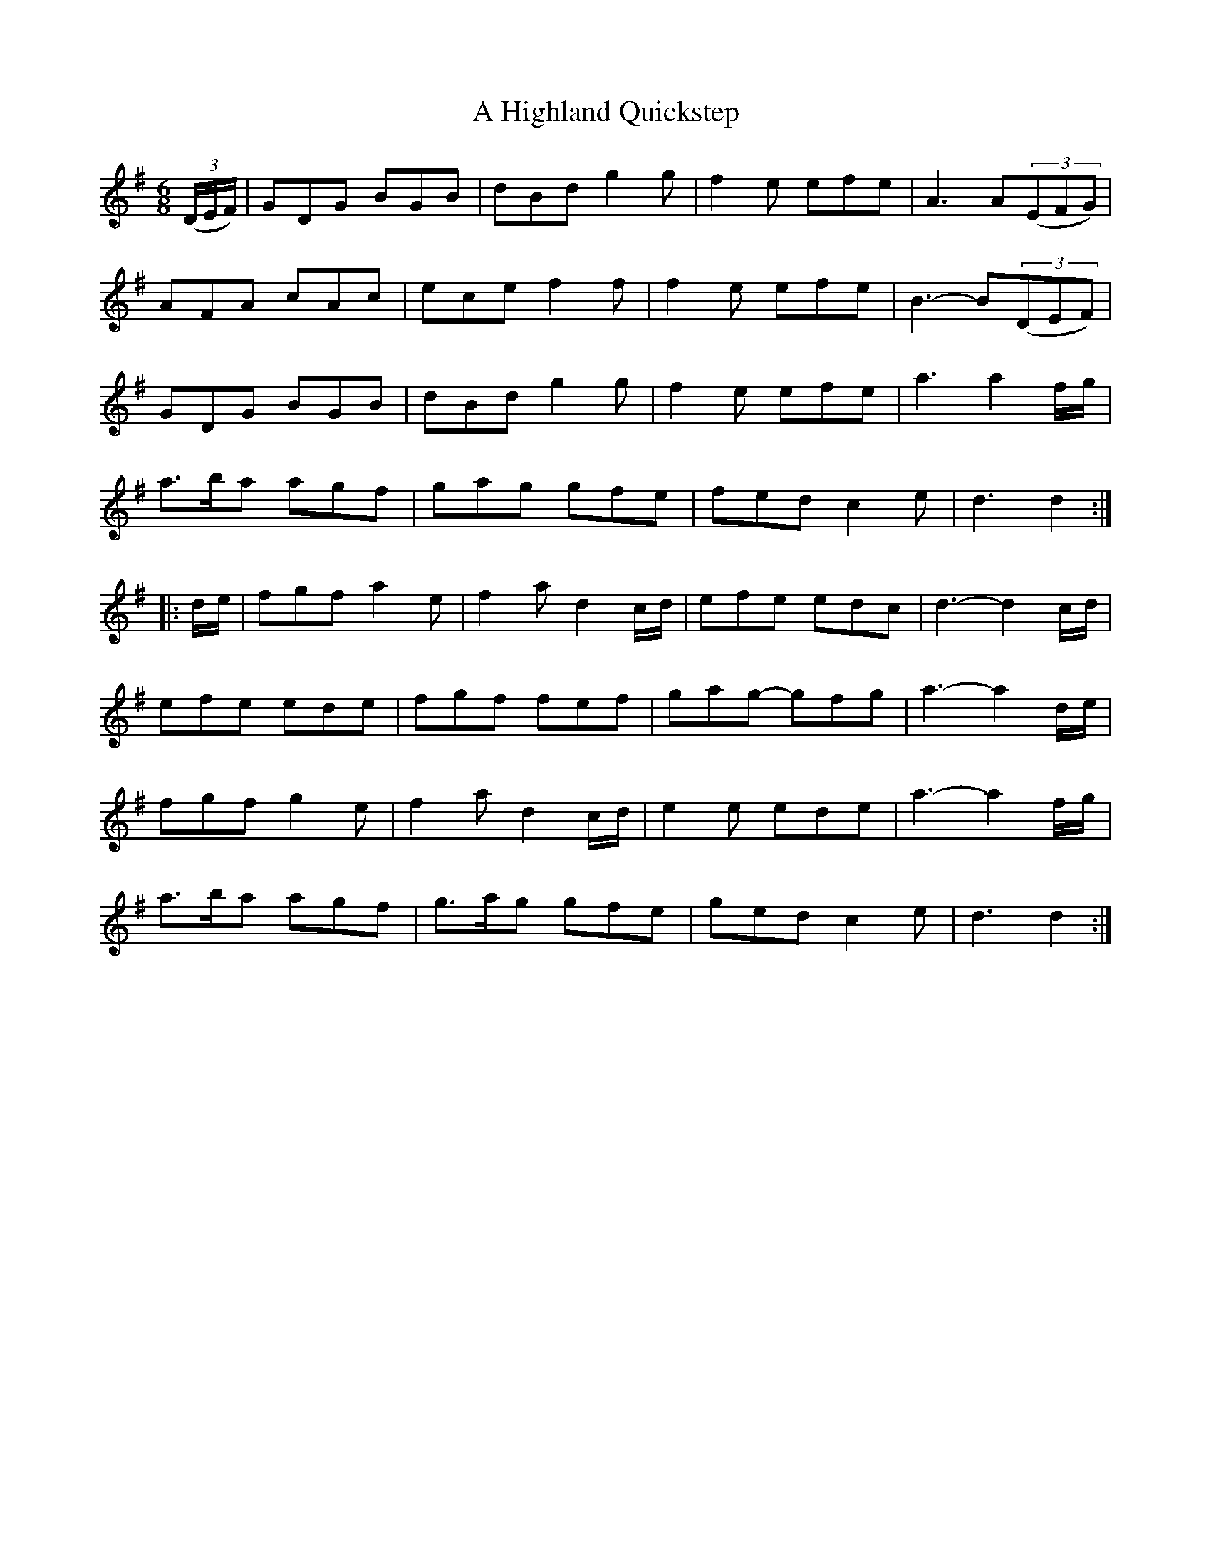 X: 225
T: A Highland Quickstep
R: jig
M: 6/8
K: Gmajor
((3D/E/F/)|GDG BGB|dBd g2g|f2e efe|A3 A((3EFG)|
AFA cAc|ece f2f|f2e efe|B3- B((3DEF)|
GDG BGB|dBd g2g|f2e efe|a3 a2f/g/|
a>ba agf|gag gfe|fed c2e|d3 d2:|
|:d/e/|fgf a2e|f2a d2c/d/|efe edc|d3- d2c/d/|
efe ede|fgf fef|gag- gfg|a3- a2d/e/|
fgf g2e|f2a d2c/d/|e2e ede|a3- a2f/g/|
a>ba agf|g>ag gfe|ged c2e|d3 d2:|

